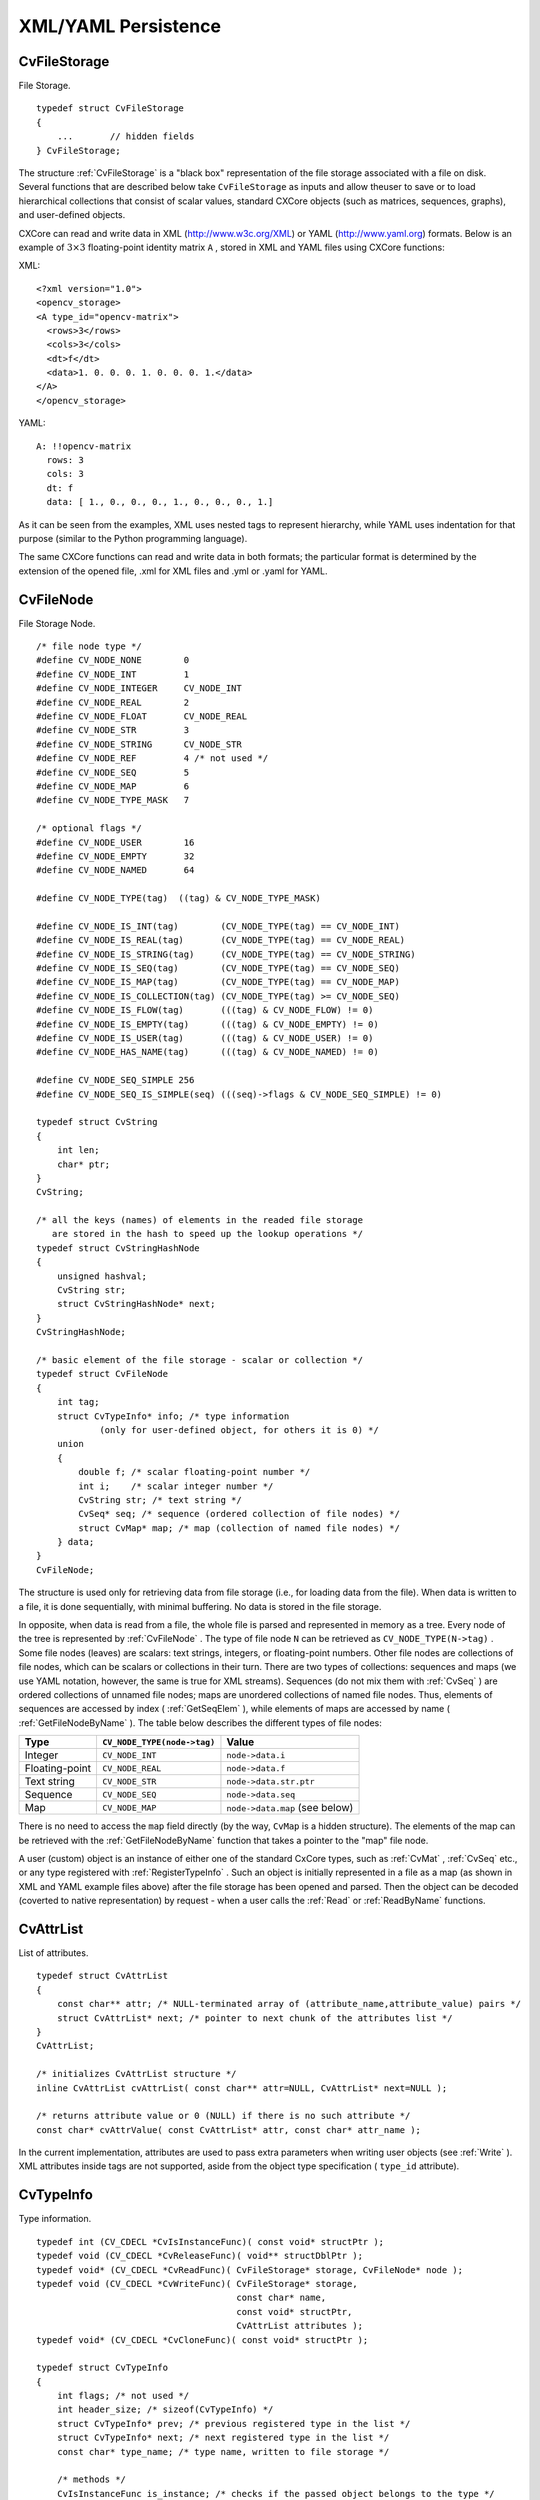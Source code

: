 XML/YAML Persistence
====================

.. highlight:: c



.. index:: CvFileStorage

.. _CvFileStorage:

CvFileStorage
-------------



.. ctype:: CvFileStorage



File Storage.




::


    
    typedef struct CvFileStorage
    {
        ...       // hidden fields
    } CvFileStorage;
    

..

The structure 
:ref:`CvFileStorage`
is a "black box" representation
of the file storage associated with a file on disk. Several
functions that are described below take 
``CvFileStorage``
as
inputs and allow theuser to save or to load hierarchical collections
that consist of scalar values, standard CXCore objects (such as
matrices, sequences, graphs), and user-defined objects.

CXCore can read and write data in XML (http://www.w3c.org/XML) or YAML
(http://www.yaml.org) formats. Below is an example of 
:math:`3 \times 3`
floating-point identity matrix 
``A``
, stored in XML and YAML files
using CXCore functions:

XML:

::

  <?xml version="1.0">
  <opencv_storage>
  <A type_id="opencv-matrix">
    <rows>3</rows>
    <cols>3</cols>
    <dt>f</dt>
    <data>1. 0. 0. 0. 1. 0. 0. 0. 1.</data>
  </A>
  </opencv_storage>


YAML:

::

  A: !!opencv-matrix
    rows: 3
    cols: 3
    dt: f
    data: [ 1., 0., 0., 0., 1., 0., 0., 0., 1.]


As it can be seen from the examples, XML uses nested tags to represent
hierarchy, while YAML uses indentation for that purpose (similar
to the Python programming language).

The same CXCore functions can read and write data in both formats;
the particular format is determined by the extension of the opened
file, .xml for XML files and .yml or .yaml for YAML.



.. index:: CvFileNode

.. _CvFileNode:

CvFileNode
----------



.. ctype:: CvFileNode



File Storage Node.




::


    
    /* file node type */
    #define CV_NODE_NONE        0
    #define CV_NODE_INT         1
    #define CV_NODE_INTEGER     CV_NODE_INT
    #define CV_NODE_REAL        2
    #define CV_NODE_FLOAT       CV_NODE_REAL
    #define CV_NODE_STR         3
    #define CV_NODE_STRING      CV_NODE_STR
    #define CV_NODE_REF         4 /* not used */
    #define CV_NODE_SEQ         5
    #define CV_NODE_MAP         6
    #define CV_NODE_TYPE_MASK   7
    
    /* optional flags */
    #define CV_NODE_USER        16
    #define CV_NODE_EMPTY       32
    #define CV_NODE_NAMED       64
    
    #define CV_NODE_TYPE(tag)  ((tag) & CV_NODE_TYPE_MASK)
    
    #define CV_NODE_IS_INT(tag)        (CV_NODE_TYPE(tag) == CV_NODE_INT)
    #define CV_NODE_IS_REAL(tag)       (CV_NODE_TYPE(tag) == CV_NODE_REAL)
    #define CV_NODE_IS_STRING(tag)     (CV_NODE_TYPE(tag) == CV_NODE_STRING)
    #define CV_NODE_IS_SEQ(tag)        (CV_NODE_TYPE(tag) == CV_NODE_SEQ)
    #define CV_NODE_IS_MAP(tag)        (CV_NODE_TYPE(tag) == CV_NODE_MAP)
    #define CV_NODE_IS_COLLECTION(tag) (CV_NODE_TYPE(tag) >= CV_NODE_SEQ)
    #define CV_NODE_IS_FLOW(tag)       (((tag) & CV_NODE_FLOW) != 0)
    #define CV_NODE_IS_EMPTY(tag)      (((tag) & CV_NODE_EMPTY) != 0)
    #define CV_NODE_IS_USER(tag)       (((tag) & CV_NODE_USER) != 0)
    #define CV_NODE_HAS_NAME(tag)      (((tag) & CV_NODE_NAMED) != 0)
    
    #define CV_NODE_SEQ_SIMPLE 256
    #define CV_NODE_SEQ_IS_SIMPLE(seq) (((seq)->flags & CV_NODE_SEQ_SIMPLE) != 0)
    
    typedef struct CvString
    {
        int len;
        char* ptr;
    }
    CvString;
    
    /* all the keys (names) of elements in the readed file storage
       are stored in the hash to speed up the lookup operations */
    typedef struct CvStringHashNode
    {
        unsigned hashval;
        CvString str;
        struct CvStringHashNode* next;
    }
    CvStringHashNode;
    
    /* basic element of the file storage - scalar or collection */
    typedef struct CvFileNode
    {
        int tag;
        struct CvTypeInfo* info; /* type information
                (only for user-defined object, for others it is 0) */
        union
        {
            double f; /* scalar floating-point number */
            int i;    /* scalar integer number */
            CvString str; /* text string */
            CvSeq* seq; /* sequence (ordered collection of file nodes) */
            struct CvMap* map; /* map (collection of named file nodes) */
        } data;
    }
    CvFileNode;
    

..

The structure is used only for retrieving data from file storage
(i.e., for loading data from the file). When data is written to a file,
it is done sequentially, with minimal buffering. No data is stored
in the file storage.

In opposite, when data is read from a file, the whole file is parsed
and represented in memory as a tree. Every node of the tree is
represented by 
:ref:`CvFileNode`
. The type of file node 
``N``
can be retrieved as 
``CV_NODE_TYPE(N->tag)``
. Some file nodes
(leaves) are scalars: text strings, integers, or floating-point
numbers. Other file nodes are collections of file nodes, which can
be scalars or collections in their turn. There are two types of
collections: sequences and maps (we use YAML notation, however, the
same is true for XML streams). Sequences (do not mix them with
:ref:`CvSeq`
) are ordered collections of unnamed file nodes; maps
are unordered collections of named file nodes. Thus, elements of
sequences are accessed by index (
:ref:`GetSeqElem`
), while elements
of maps are accessed by name (
:ref:`GetFileNodeByName`
). The table
below describes the different types of file nodes:


.. table::

    ==============  ===========================  ================================
    Type            ``CV_NODE_TYPE(node->tag)``  Value \                         
    ==============  ===========================  ================================
    Integer         ``CV_NODE_INT``              ``node->data.i`` \              
    Floating-point  ``CV_NODE_REAL``             ``node->data.f`` \              
    Text string     ``CV_NODE_STR``              ``node->data.str.ptr`` \        
    Sequence        ``CV_NODE_SEQ``              ``node->data.seq`` \            
    Map             ``CV_NODE_MAP``              ``node->data.map`` (see below) \
    ==============  ===========================  ================================

There is no need to access the 
``map``
field directly (by the way,
``CvMap``
is a hidden structure). The elements of the map can
be retrieved with the 
:ref:`GetFileNodeByName`
function that takes a
pointer to the "map" file node.

A user (custom) object is an instance of either one of the standard CxCore
types, such as 
:ref:`CvMat`
, 
:ref:`CvSeq`
etc., or any type
registered with 
:ref:`RegisterTypeInfo`
. Such an object is initially
represented in a file as a map (as shown in XML and YAML example files
above) after the file storage has been opened and parsed. Then the
object can be decoded (coverted to native representation) by
request - when a user calls the 
:ref:`Read`
or 
:ref:`ReadByName`
functions.



.. index:: CvAttrList

.. _CvAttrList:

CvAttrList
----------



.. ctype:: CvAttrList



List of attributes.




::


    
    typedef struct CvAttrList
    {
        const char** attr; /* NULL-terminated array of (attribute_name,attribute_value) pairs */
        struct CvAttrList* next; /* pointer to next chunk of the attributes list */
    }
    CvAttrList;
    
    /* initializes CvAttrList structure */
    inline CvAttrList cvAttrList( const char** attr=NULL, CvAttrList* next=NULL );
    
    /* returns attribute value or 0 (NULL) if there is no such attribute */
    const char* cvAttrValue( const CvAttrList* attr, const char* attr_name );
    

..

In the current implementation, attributes are used to pass extra parameters when writing user objects (see 
:ref:`Write`
). XML attributes inside tags are not supported, aside from the object type specification (
``type_id``
attribute).



.. index:: CvTypeInfo

.. _CvTypeInfo:

CvTypeInfo
----------



.. ctype:: CvTypeInfo



Type information.




::


    
    typedef int (CV_CDECL *CvIsInstanceFunc)( const void* structPtr );
    typedef void (CV_CDECL *CvReleaseFunc)( void** structDblPtr );
    typedef void* (CV_CDECL *CvReadFunc)( CvFileStorage* storage, CvFileNode* node );
    typedef void (CV_CDECL *CvWriteFunc)( CvFileStorage* storage,
                                          const char* name,
                                          const void* structPtr,
                                          CvAttrList attributes );
    typedef void* (CV_CDECL *CvCloneFunc)( const void* structPtr );
    
    typedef struct CvTypeInfo
    {
        int flags; /* not used */
        int header_size; /* sizeof(CvTypeInfo) */
        struct CvTypeInfo* prev; /* previous registered type in the list */
        struct CvTypeInfo* next; /* next registered type in the list */
        const char* type_name; /* type name, written to file storage */
    
        /* methods */
        CvIsInstanceFunc is_instance; /* checks if the passed object belongs to the type */
        CvReleaseFunc release; /* releases object (memory etc.) */
        CvReadFunc read; /* reads object from file storage */
        CvWriteFunc write; /* writes object to file storage */
        CvCloneFunc clone; /* creates a copy of the object */
    }
    CvTypeInfo;
    
    

..

The structure 
:ref:`CvTypeInfo`
contains information about one of the
standard or user-defined types. Instances of the type may or may not
contain a pointer to the corresponding 
:ref:`CvTypeInfo`
structure. In
any case, there is a way to find the type info structure for a given object
using the 
:ref:`TypeOf`
function. Aternatively, type info can be found by
type name using 
:ref:`FindType`
, which is used when an object is read
from file storage. The user can register a new type with 
:ref:`RegisterType`
that adds the type information structure into the beginning of the type
list. Thus, it is possible to create specialized types from generic
standard types and override the basic methods.



.. index:: Clone

.. _Clone:

Clone
-----






.. cfunction:: void* cvClone( const void* structPtr )

    Makes a clone of an object.





    
    :param structPtr: The object to clone 
    
    
    
The function finds the type of a given object and calls 
``clone``
with the passed object.


.. index:: EndWriteStruct

.. _EndWriteStruct:

EndWriteStruct
--------------






.. cfunction:: void  cvEndWriteStruct(CvFileStorage* fs)

    Ends the writing of a structure.





    
    :param fs: File storage 
    
    
    
The function finishes the currently written structure.


.. index:: FindType

.. _FindType:

FindType
--------






.. cfunction:: CvTypeInfo* cvFindType(const char* typeName)

    Finds a type by its name.





    
    :param typeName: Type name 
    
    
    
The function finds a registered type by its name. It returns NULL if there is no type with the specified name.



.. index:: FirstType

.. _FirstType:

FirstType
---------






.. cfunction:: CvTypeInfo* cvFirstType(void)

    Returns the beginning of a type list.



The function returns the first type in the list of registered types. Navigation through the list can be done via the 
``prev``
and 
``next``
fields of the 
:ref:`CvTypeInfo`
structure.


.. index:: GetFileNode

.. _GetFileNode:

GetFileNode
-----------






.. cfunction:: CvFileNode* cvGetFileNode(  CvFileStorage* fs, CvFileNode* map, const CvStringHashNode* key, int createMissing=0 )

    Finds a node in a map or file storage.





    
    :param fs: File storage 
    
    
    :param map: The parent map. If it is NULL, the function searches a top-level node. If both  ``map``  and  ``key``  are NULLs, the function returns the root file node - a map that contains top-level nodes. 
    
    
    :param key: Unique pointer to the node name, retrieved with  :ref:`GetHashedKey` 
    
    
    :param createMissing: Flag that specifies whether an absent node should be added to the map 
    
    
    
The function finds a file node. It is a faster version of 
:ref:`GetFileNodeByName`
(see 
:ref:`GetHashedKey`
discussion). Also, the function can insert a new node, if it is not in the map yet.


.. index:: GetFileNodeByName

.. _GetFileNodeByName:

GetFileNodeByName
-----------------






.. cfunction:: CvFileNode* cvGetFileNodeByName(  const CvFileStorage* fs, const CvFileNode* map, const char* name)

    Finds a node in a map or file storage.





    
    :param fs: File storage 
    
    
    :param map: The parent map. If it is NULL, the function searches in all the top-level nodes (streams), starting with the first one. 
    
    
    :param name: The file node name 
    
    
    
The function finds a file node by
``name``
. The node is searched either in 
``map``
or, if the
pointer is NULL, among the top-level file storage nodes. Using
this function for maps and 
:ref:`GetSeqElem`
(or sequence reader)
for sequences, it is possible to nagivate through the file storage. To
speed up multiple queries for a certain key (e.g., in the case of an array
of structures) one may use a combination of 
:ref:`GetHashedKey`
and
:ref:`GetFileNode`
.


.. index:: GetFileNodeName

.. _GetFileNodeName:

GetFileNodeName
---------------






.. cfunction:: const char* cvGetFileNodeName( const CvFileNode* node )

    Returns the name of a file node.





    
    :param node: File node 
    
    
    
The function returns the name of a file node or NULL, if the file node does not have a name or if 
``node``
is 
``NULL``
.



.. index:: GetHashedKey

.. _GetHashedKey:

GetHashedKey
------------






.. cfunction:: CvStringHashNode* cvGetHashedKey(  CvFileStorage* fs, const char* name, int len=-1, int createMissing=0 )

    Returns a unique pointer for a given name.





    
    :param fs: File storage 
    
    
    :param name: Literal node name 
    
    
    :param len: Length of the name (if it is known apriori), or -1 if it needs to be calculated 
    
    
    :param createMissing: Flag that specifies, whether an absent key should be added into the hash table 
    
    
    
The function returns a unique pointer for
each particular file node name. This pointer can be then passed to the
:ref:`GetFileNode`
function that is faster than 
:ref:`GetFileNodeByName`
because it compares text strings by comparing pointers rather than the
strings' content.

Consider the following example where an array of points is encoded as a sequence of 2-entry maps:




::


    
    
    
    points:
      - { x: 10, y: 10 }
      - { x: 20, y: 20 }
      - { x: 30, y: 30 }
      # ...
    
    

..

Then, it is possible to get hashed "x" and "y" pointers to speed up decoding of the points.





::


    
    
    #include "cxcore.h"
    
    int main( int argc, char** argv )
    {
        CvFileStorage* fs = cvOpenFileStorage( "points.yml", 0, CV_STORAGE_READ );
        CvStringHashNode* x_key = cvGetHashedNode( fs, "x", -1, 1 );
        CvStringHashNode* y_key = cvGetHashedNode( fs, "y", -1, 1 );
        CvFileNode* points = cvGetFileNodeByName( fs, 0, "points" );
    
        if( CV_NODE_IS_SEQ(points->tag) )
        {
            CvSeq* seq = points->data.seq;
            int i, total = seq->total;
            CvSeqReader reader;
            cvStartReadSeq( seq, &reader, 0 );
            for( i = 0; i < total; i++ )
            {
                CvFileNode* pt = (CvFileNode*)reader.ptr;
    #if 1 /* faster variant */
                CvFileNode* xnode = cvGetFileNode( fs, pt, x_key, 0 );
                CvFileNode* ynode = cvGetFileNode( fs, pt, y_key, 0 );
                assert( xnode && CV_NODE_IS_INT(xnode->tag) &&
                        ynode && CV_NODE_IS_INT(ynode->tag));
                int x = xnode->data.i; // or x = cvReadInt( xnode, 0 );
                int y = ynode->data.i; // or y = cvReadInt( ynode, 0 );
    #elif 1 /* slower variant; does not use x_key & y_key */
                CvFileNode* xnode = cvGetFileNodeByName( fs, pt, "x" );
                CvFileNode* ynode = cvGetFileNodeByName( fs, pt, "y" );
                assert( xnode && CV_NODE_IS_INT(xnode->tag) &&
                        ynode && CV_NODE_IS_INT(ynode->tag));
                int x = xnode->data.i; // or x = cvReadInt( xnode, 0 );
                int y = ynode->data.i; // or y = cvReadInt( ynode, 0 );
    #else /* the slowest yet the easiest to use variant */
                int x = cvReadIntByName( fs, pt, "x", 0 /* default value */ );
                int y = cvReadIntByName( fs, pt, "y", 0 /* default value */ );
    #endif
                CV_NEXT_SEQ_ELEM( seq->elem_size, reader );
                printf("
            }
        }
        cvReleaseFileStorage( &fs );
        return 0;
    }
    
    

..

Please note that whatever method of accessing a map you are using, it is
still much slower than using plain sequences; for example, in the above
example, it is more efficient to encode the points as pairs of integers
in a single numeric sequence.


.. index:: GetRootFileNode

.. _GetRootFileNode:

GetRootFileNode
---------------






.. cfunction:: CvFileNode* cvGetRootFileNode(  const CvFileStorage* fs, int stream_index=0 )

    Retrieves one of the top-level nodes of the file storage.





    
    :param fs: File storage 
    
    
    :param stream_index: Zero-based index of the stream. See  :ref:`StartNextStream` . In most cases, there is only one stream in the file; however, there can be several. 
    
    
    
The function returns one of the top-level file
nodes. The top-level nodes do not have a name, they correspond to the
streams that are stored one after another in the file storage. If the
index is out of range, the function returns a NULL pointer, so all the
top-level nodes may be iterated by subsequent calls to the function with
``stream_index=0,1,...``
, until the NULL pointer is returned. This function
may be used as a base for recursive traversal of the file storage.


.. index:: Load

.. _Load:

Load
----






.. cfunction:: void* cvLoad(  const char* filename, CvMemStorage* storage=NULL, const char* name=NULL, const char** realName=NULL )

    Loads an object from a file.





    
    :param filename: File name 
    
    
    :param storage: Memory storage for dynamic structures, such as  :ref:`CvSeq`  or  :ref:`CvGraph`  . It is not used for matrices or images. 
    
    
    :param name: Optional object name. If it is NULL, the first top-level object in the storage will be loaded. 
    
    
    :param realName: Optional output parameter that will contain the name of the loaded object (useful if  ``name=NULL`` ) 
    
    
    
The function loads an object from a file. It provides a
simple interface to 
:ref:`Read`
. After the object is loaded, the file
storage is closed and all the temporary buffers are deleted. Thus,
to load a dynamic structure, such as a sequence, contour, or graph, one
should pass a valid memory storage destination to the function.


.. index:: OpenFileStorage

.. _OpenFileStorage:

OpenFileStorage
---------------






.. cfunction:: CvFileStorage* cvOpenFileStorage( const char* filename, CvMemStorage* memstorage, int flags)

    Opens file storage for reading or writing data.





    
    :param filename: Name of the file associated with the storage 
    
    
    :param memstorage: Memory storage used for temporary data and for
        storing dynamic structures, such as  :ref:`CvSeq`  or  :ref:`CvGraph` .
        If it is NULL, a temporary memory storage is created and used. 
    
    
    :param flags: Can be one of the following:
           
        
                
            * **CV_STORAGE_READ** the storage is open for reading 
            
               
            * **CV_STORAGE_WRITE** the storage is open for writing 
            
               
            
    
    
    
The function opens file storage for
reading or writing data. In the latter case, a new file is created
or an existing file is rewritten. The type of the read or written file is
determined by the filename extension: 
``.xml``
for 
``XML``
and 
``.yml``
or 
``.yaml``
for 
``YAML``
. The function
returns a pointer to the 
:ref:`CvFileStorage`
structure.


.. index:: Read

.. _Read:

Read
----






.. cfunction:: void* cvRead(  CvFileStorage* fs, CvFileNode* node, CvAttrList* attributes=NULL )

    Decodes an object and returns a pointer to it.





    
    :param fs: File storage 
    
    
    :param node: The root object node 
    
    
    :param attributes: Unused parameter 
    
    
    
The function decodes a user object (creates an object in a
native representation from the file storage subtree) and returns it. The
object to be decoded must be an instance of a registered type that supports the
``read``
method (see 
:ref:`CvTypeInfo`
). The type of the object is
determined by the type name that is encoded in the file. If the object
is a dynamic structure, it is created either in memory storage and passed to
:ref:`OpenFileStorage`
or, if a NULL pointer was passed, in temporary
memory storage, which is released when 
:ref:`ReleaseFileStorage`
is
called. Otherwise, if the object is not a dynamic structure, it is
created in a heap and should be released with a specialized function or by
using the generic 
:ref:`Release`
.


.. index:: ReadByName

.. _ReadByName:

ReadByName
----------






.. cfunction:: void* cvReadByName(  CvFileStorage* fs, const CvFileNode* map, const char* name, CvAttrList* attributes=NULL )

    Finds an object by name and decodes it.





    
    :param fs: File storage 
    
    
    :param map: The parent map. If it is NULL, the function searches a top-level node. 
    
    
    :param name: The node name 
    
    
    :param attributes: Unused parameter 
    
    
    
The function is a simple superposition of 
:ref:`GetFileNodeByName`
and 
:ref:`Read`
.


.. index:: ReadInt

.. _ReadInt:

ReadInt
-------






.. cfunction:: int cvReadInt(  const CvFileNode* node, int defaultValue=0 )

    Retrieves an integer value from a file node.





    
    :param node: File node 
    
    
    :param defaultValue: The value that is returned if  ``node``  is NULL 
    
    
    
The function returns an integer that is represented
by the file node. If the file node is NULL, the 
``defaultValue``
is returned (thus, it is convenient to call the function right after
:ref:`GetFileNode`
without checking for a NULL pointer). If
the file node has type 
``CV_NODE_INT``
, then 
``node->data.i``
is
returned. If the file node has type 
``CV_NODE_REAL``
,
then 
``node->data.f``
is converted to an integer and returned. Otherwise the
result is not determined.


.. index:: ReadIntByName

.. _ReadIntByName:

ReadIntByName
-------------






.. cfunction:: int cvReadIntByName(  const CvFileStorage* fs, const CvFileNode* map, const char* name, int defaultValue=0 )

    Finds a file node and returns its value.





    
    :param fs: File storage 
    
    
    :param map: The parent map. If it is NULL, the function searches a top-level node. 
    
    
    :param name: The node name 
    
    
    :param defaultValue: The value that is returned if the file node is not found 
    
    
    
The function is a simple superposition of 
:ref:`GetFileNodeByName`
and 
:ref:`ReadInt`
.



.. index:: ReadRawData

.. _ReadRawData:

ReadRawData
-----------






.. cfunction:: void cvReadRawData( const CvFileStorage* fs, const CvFileNode* src, void* dst, const char* dt)

    Reads multiple numbers.





    
    :param fs: File storage 
    
    
    :param src: The file node (a sequence) to read numbers from 
    
    
    :param dst: Pointer to the destination array 
    
    
    :param dt: Specification of each array element. It has the same format as in  :ref:`WriteRawData` . 
    
    
    
The function reads elements from a file node that represents a sequence of scalars.


.. index:: ReadRawDataSlice

.. _ReadRawDataSlice:

ReadRawDataSlice
----------------






.. cfunction:: void cvReadRawDataSlice(  const CvFileStorage* fs, CvSeqReader* reader, int count, void* dst, const char* dt )

    Initializes file node sequence reader.





    
    :param fs: File storage 
    
    
    :param reader: The sequence reader. Initialize it with  :ref:`StartReadRawData` . 
    
    
    :param count: The number of elements to read 
    
    
    :param dst: Pointer to the destination array 
    
    
    :param dt: Specification of each array element. It has the same format as in  :ref:`WriteRawData` . 
    
    
    
The function reads one or more elements from
the file node, representing a sequence, to a user-specified array. The
total number of read sequence elements is a product of 
``total``
and the number of components in each array element. For example, if
dt=
``2if``
, the function will read 
:math:`\texttt{total} \times 3`
sequence elements. As with any sequence, some parts of the file node
sequence may be skipped or read repeatedly by repositioning the reader
using 
:ref:`SetSeqReaderPos`
.



.. index:: ReadReal

.. _ReadReal:

ReadReal
--------






.. cfunction:: double cvReadReal(  const CvFileNode* node, double defaultValue=0. )

    Retrieves a floating-point value from a file node.





    
    :param node: File node 
    
    
    :param defaultValue: The value that is returned if  ``node``  is NULL 
    
    
    
The function returns a floating-point value
that is represented by the file node. If the file node is NULL, the
``defaultValue``
is returned (thus, it is convenient to call
the function right after 
:ref:`GetFileNode`
without checking for a NULL
pointer). If the file node has type 
``CV_NODE_REAL``
,
then 
``node->data.f``
is returned. If the file node has type
``CV_NODE_INT``
, then 
``node-:math:`>`data.f``
is converted to floating-point
and returned. Otherwise the result is not determined.


.. index:: ReadRealByName

.. _ReadRealByName:

ReadRealByName
--------------






.. cfunction:: double  cvReadRealByName( const CvFileStorage* fs, const CvFileNode* map, const char* name, double defaultValue=0.)

    Finds a file node and returns its value.





    
    :param fs: File storage 
    
    
    :param map: The parent map. If it is NULL, the function searches a top-level node. 
    
    
    :param name: The node name 
    
    
    :param defaultValue: The value that is returned if the file node is not found 
    
    
    
The function is a simple superposition of 
:ref:`GetFileNodeByName`
and 
:ref:`ReadReal`
.


.. index:: ReadString

.. _ReadString:

ReadString
----------






.. cfunction:: const char* cvReadString(  const CvFileNode* node, const char* defaultValue=NULL )

    Retrieves a text string from a file node.





    
    :param node: File node 
    
    
    :param defaultValue: The value that is returned if  ``node``  is NULL 
    
    
    
The function returns a text string that is represented
by the file node. If the file node is NULL, the 
``defaultValue``
is returned (thus, it is convenient to call the function right after
:ref:`GetFileNode`
without checking for a NULL pointer). If
the file node has type 
``CV_NODE_STR``
, then 
``node-:math:`>`data.str.ptr``
is returned. Otherwise the result is not determined.


.. index:: ReadStringByName

.. _ReadStringByName:

ReadStringByName
----------------






.. cfunction:: const char* cvReadStringByName(  const CvFileStorage* fs, const CvFileNode* map, const char* name, const char* defaultValue=NULL )

    Finds a file node by its name and returns its value.





    
    :param fs: File storage 
    
    
    :param map: The parent map. If it is NULL, the function searches a top-level node. 
    
    
    :param name: The node name 
    
    
    :param defaultValue: The value that is returned if the file node is not found 
    
    
    
The function is a simple superposition of 
:ref:`GetFileNodeByName`
and 
:ref:`ReadString`
.


.. index:: RegisterType

.. _RegisterType:

RegisterType
------------






.. cfunction:: void cvRegisterType(const CvTypeInfo* info)

    Registers a new type.





    
    :param info: Type info structure 
    
    
    
The function registers a new type, which is
described by 
``info``
. The function creates a copy of the structure,
so the user should delete it after calling the function.


.. index:: Release

.. _Release:

Release
-------






.. cfunction:: void cvRelease( void** structPtr )

    Releases an object.





    
    :param structPtr: Double pointer to the object 
    
    
    
The function finds the type of a given object and calls 
``release``
with the double pointer.


.. index:: ReleaseFileStorage

.. _ReleaseFileStorage:

ReleaseFileStorage
------------------






.. cfunction:: void  cvReleaseFileStorage(CvFileStorage** fs)

    Releases file storage.





    
    :param fs: Double pointer to the released file storage 
    
    
    
The function closes the file associated with the storage and releases all the temporary structures. It must be called after all I/O operations with the storage are finished.


.. index:: Save

.. _Save:

Save
----






.. cfunction:: void cvSave(  const char* filename, const void* structPtr, const char* name=NULL, const char* comment=NULL, CvAttrList attributes=cvAttrList())

    Saves an object to a file.





    
    :param filename: File name 
    
    
    :param structPtr: Object to save 
    
    
    :param name: Optional object name. If it is NULL, the name will be formed from  ``filename`` . 
    
    
    :param comment: Optional comment to put in the beginning of the file 
    
    
    :param attributes: Optional attributes passed to  :ref:`Write` 
    
    
    
The function saves an object to a file. It provides a simple interface to 
:ref:`Write`
.


.. index:: StartNextStream

.. _StartNextStream:

StartNextStream
---------------






.. cfunction:: void cvStartNextStream(CvFileStorage* fs)

    Starts the next stream.





    
    :param fs: File storage 
    
    
    
The function starts the next stream in file storage. Both YAML and XML support multiple "streams." This is useful for concatenating files or for resuming the writing process.


.. index:: StartReadRawData

.. _StartReadRawData:

StartReadRawData
----------------






.. cfunction:: void cvStartReadRawData(  const CvFileStorage* fs, const CvFileNode* src, CvSeqReader* reader)

    Initializes the file node sequence reader.





    
    :param fs: File storage 
    
    
    :param src: The file node (a sequence) to read numbers from 
    
    
    :param reader: Pointer to the sequence reader 
    
    
    
The function initializes the sequence reader to read data from a file node. The initialized reader can be then passed to 
:ref:`ReadRawDataSlice`
.


.. index:: StartWriteStruct

.. _StartWriteStruct:

StartWriteStruct
----------------






.. cfunction:: void  cvStartWriteStruct( CvFileStorage* fs, const char* name, int struct_flags, const char* typeName=NULL, CvAttrList attributes=cvAttrList( ))

    Starts writing a new structure.





    
    :param fs: File storage 
    
    
    :param name: Name of the written structure. The structure can be accessed by this name when the storage is read. 
    
    
    :param struct_flags: A combination one of the following values: 
         
            * **CV_NODE_SEQ** the written structure is a sequence (see discussion of  :ref:`CvFileStorage` ), that is, its elements do not have a name. 
            
            * **CV_NODE_MAP** the written structure is a map (see discussion of  :ref:`CvFileStorage` ), that is, all its elements have names. 
                
        
         One and only one of the two above flags must be specified 
    
    
    :param CV_NODE_FLOW: the optional flag that makes sense only for YAML streams. It means that the structure is written as a flow (not as a block), which is more compact. It is recommended to use this flag for structures or arrays whose elements are all scalars. 
    
    
    :param typeName: Optional parameter - the object type name. In
        case of XML it is written as a  ``type_id``  attribute of the
        structure opening tag. In the case of YAML it is written after a colon
        following the structure name (see the example in  :ref:`CvFileStorage` 
        description). Mainly it is used with user objects. When the storage
        is read, the encoded type name is used to determine the object type
        (see  :ref:`CvTypeInfo`  and  :ref:`FindTypeInfo` ). 
    
    
    :param attributes: This parameter is not used in the current implementation 
    
    
    
The function starts writing a compound
structure (collection) that can be a sequence or a map. After all
the structure fields, which can be scalars or structures, are
written, 
:ref:`EndWriteStruct`
should be called. The function can
be used to group some objects or to implement the 
``write``
function for a some user object (see 
:ref:`CvTypeInfo`
).


.. index:: TypeOf

.. _TypeOf:

TypeOf
------






.. cfunction:: CvTypeInfo* cvTypeOf( const void* structPtr )

    Returns the type of an object.





    
    :param structPtr: The object pointer 
    
    
    
The function finds the type of a given object. It iterates
through the list of registered types and calls the 
``is_instance``
function/method for every type info structure with that object until one
of them returns non-zero or until the whole list has been traversed. In
the latter case, the function returns NULL.


.. index:: UnregisterType

.. _UnregisterType:

UnregisterType
--------------






.. cfunction:: void cvUnregisterType( const char* typeName )

    Unregisters the type.





    
    :param typeName: Name of an unregistered type 
    
    
    
The function unregisters a type with
a specified name. If the name is unknown, it is possible to locate
the type info by an instance of the type using 
:ref:`TypeOf`
or by
iterating the type list, starting from 
:ref:`FirstType`
, and then calling
``cvUnregisterType(info->typeName)``
.


.. index:: Write

.. _Write:

Write
-----






.. cfunction:: void  cvWrite( CvFileStorage* fs, const char* name, const void* ptr, CvAttrList attributes=cvAttrList() )

    Writes a user object.





    
    :param fs: File storage 
    
    
    :param name: Name of the written object. Should be NULL if and only if the parent structure is a sequence. 
    
    
    :param ptr: Pointer to the object 
    
    
    :param attributes: The attributes of the object. They are specific for each particular type (see the dicsussion below). 
    
    
    
The function writes an object to file storage. First, the appropriate type info is found using 
:ref:`TypeOf`
. Then, the 
``write``
method associated with the type info is called.

Attributes are used to customize the writing procedure. The standard types support the following attributes (all the 
``*dt``
attributes have the same format as in 
:ref:`WriteRawData`
):



    

#.
    CvSeq
      
    
    
        
        * **header_dt** description of user fields of the sequence header that follow CvSeq, or CvChain (if the sequence is a Freeman chain) or CvContour (if the sequence is a contour or point sequence) 
        
        
        * **dt** description of the sequence elements. 
        
        
        * **recursive** if the attribute is present and is not equal to "0" or "false", the whole tree of sequences (contours) is stored. 
        
        
        
    

#.
    Cvgraph
      
    
    
        
        * **header_dt** description of user fields of the graph header that follows CvGraph; 
        
        
        * **vertex_dt** description of user fields of graph vertices 
        
        
        * **edge_dt** description of user fields of graph edges (note that the edge weight is always written, so there is no need to specify it explicitly) 
        
        
        
    
    
Below is the code that creates the YAML file shown in the 
``CvFileStorage``
description:




::


    
    #include "cxcore.h"
    
    int main( int argc, char** argv )
    {
        CvMat* mat = cvCreateMat( 3, 3, CV_32F );
        CvFileStorage* fs = cvOpenFileStorage( "example.yml", 0, CV_STORAGE_WRITE );
    
        cvSetIdentity( mat );
        cvWrite( fs, "A", mat, cvAttrList(0,0) );
    
        cvReleaseFileStorage( &fs );
        cvReleaseMat( &mat );
        return 0;
    }
    

..


.. index:: WriteComment

.. _WriteComment:

WriteComment
------------






.. cfunction:: void  cvWriteComment( CvFileStorage* fs, const char* comment, int eolComment)

    Writes a comment.





    
    :param fs: File storage 
    
    
    :param comment: The written comment, single-line or multi-line 
    
    
    :param eolComment: If non-zero, the function tries to put the comment at the end of current line. If the flag is zero, if the comment is multi-line, or if it does not fit at the end of the current line, the comment starts  a new line. 
    
    
    
The function writes a comment into file storage. The comments are skipped when the storage is read, so they may be used only for debugging or descriptive purposes.


.. index:: WriteFileNode

.. _WriteFileNode:

WriteFileNode
-------------






.. cfunction:: void cvWriteFileNode(  CvFileStorage* fs, const char* new_node_name, const CvFileNode* node, int embed )

    Writes a file node to another file storage.





    
    :param fs: Destination file storage 
    
    
    :param new_file_node: New name of the file node in the destination file storage. To keep the existing name, use  :ref:`cvGetFileNodeName` 
    
    
    :param node: The written node 
    
    
    :param embed: If the written node is a collection and this parameter is not zero, no extra level of hiararchy is created. Instead, all the elements of  ``node``  are written into the currently written structure. Of course, map elements may be written only to a map, and sequence elements may be written only to a sequence. 
    
    
    
The function writes a copy of a file node to file storage. Possible applications of the function are merging several file storages into one and conversion between XML and YAML formats.



.. index:: WriteInt

.. _WriteInt:

WriteInt
--------






.. cfunction:: void  cvWriteInt( CvFileStorage* fs, const char* name, int value)

    Writes an integer value.





    
    :param fs: File storage 
    
    
    :param name: Name of the written value. Should be NULL if and only if the parent structure is a sequence. 
    
    
    :param value: The written value 
    
    
    
The function writes a single integer value (with or without a name) to the file storage.


.. index:: WriteRawData

.. _WriteRawData:

WriteRawData
------------






.. cfunction:: void  cvWriteRawData(  CvFileStorage* fs, const void* src, int len, const char* dt )

    Writes multiple numbers.





    
    :param fs: File storage 
    
    
    :param src: Pointer to the written array 
    
    
    :param len: Number of the array elements to write 
    
    
    :param dt: Specification of each array element that has the following format  ``([count]{'u'|'c'|'w'|'s'|'i'|'f'|'d'})...`` 
        where the characters correspond to fundamental C types: 
        
               
            * **u** 8-bit unsigned number 
            
              
            * **c** 8-bit signed number 
            
              
            * **w** 16-bit unsigned number 
            
              
            * **s** 16-bit signed number 
            
              
            * **i** 32-bit signed number 
            
              
            * **f** single precision floating-point number 
            
              
            * **d** double precision floating-point number 
            
              
            * **r** pointer, 32 lower bits of which are written as a signed integer. The type can be used to store structures with links between the elements. ``count``  is the optional counter of values of a given type. For
                example,  ``2if``  means that each array element is a structure
                of 2 integers, followed by a single-precision floating-point number. The
                equivalent notations of the above specification are ' ``iif`` ',
                ' ``2i1f`` ' and so forth. Other examples:  ``u``  means that the
                array consists of bytes, and  ``2d``  means the array consists of pairs
                of doubles. 
            
            
    
    
    
The function writes an array, whose elements consist
of single or multiple numbers. The function call can be replaced with
a loop containing a few 
:ref:`WriteInt`
and 
:ref:`WriteReal`
calls, but
a single call is more efficient. Note that because none of the elements
have a name, they should be written to a sequence rather than a map.


.. index:: WriteReal

.. _WriteReal:

WriteReal
---------






.. cfunction:: void  cvWriteReal(  CvFileStorage* fs, const char* name, double value )

    Writes a floating-point value.





    
    :param fs: File storage 
    
    
    :param name: Name of the written value. Should be NULL if and only if the parent structure is a sequence. 
    
    
    :param value: The written value 
    
    
    
The function writes a single floating-point
value (with or without a name) to file storage. Special
values are encoded as follows: NaN (Not A Number) as .NaN, 
:math:`\pm \infty`
as +.Inf
(-.Inf).

The following example shows how to use the low-level writing functions
to store custom structures, such as termination criteria, without
registering a new type.




::


    
    void write_termcriteria( CvFileStorage* fs, const char* struct_name,
                             CvTermCriteria* termcrit )
    {
        cvStartWriteStruct( fs, struct_name, CV_NODE_MAP, NULL, cvAttrList(0,0));
        cvWriteComment( fs, "termination criteria", 1 ); // just a description
        if( termcrit->type & CV_TERMCRIT_ITER )
            cvWriteInteger( fs, "max_iterations", termcrit->max_iter );
        if( termcrit->type & CV_TERMCRIT_EPS )
            cvWriteReal( fs, "accuracy", termcrit->epsilon );
        cvEndWriteStruct( fs );
    }
    

..


.. index:: WriteString

.. _WriteString:

WriteString
-----------






.. cfunction:: void  cvWriteString(  CvFileStorage* fs, const char* name, const char* str, int quote=0 )

    Writes a text string.





    
    :param fs: File storage 
    
    
    :param name: Name of the written string . Should be NULL if and only if the parent structure is a sequence. 
    
    
    :param str: The written text string 
    
    
    :param quote: If non-zero, the written string is put in quotes, regardless of whether they are required. Otherwise, if the flag is zero, quotes are used only when they are required (e.g. when the string starts with a digit or contains spaces). 
    
    
    
The function writes a text string to file storage.

